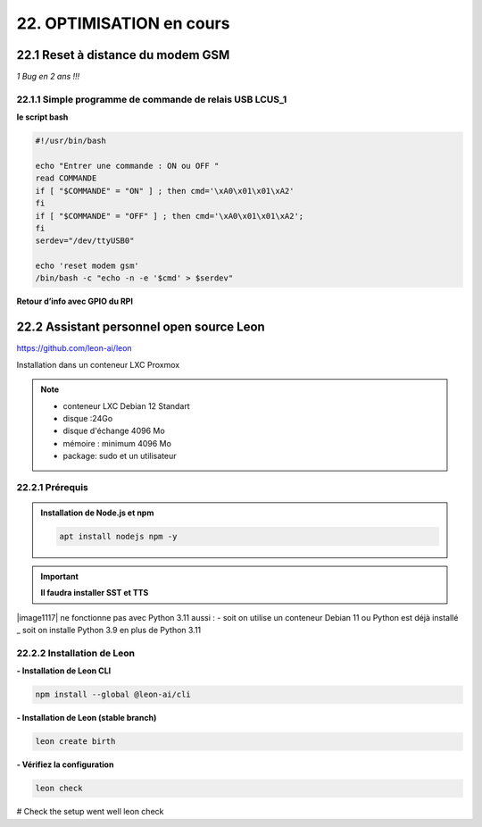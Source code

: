 22. OPTIMISATION en cours
-------------------------
22.1 Reset à distance du modem GSM
^^^^^^^^^^^^^^^^^^^^^^^^^^^^^^^^^^
*1 Bug  en 2 ans !!!* 

22.1.1 Simple programme de commande de relais USB LCUS_1
========================================================

**le script bash**
  
.. code-block::
  
   #!/usr/bin/bash

   echo "Entrer une commande : ON ou OFF "
   read COMMANDE
   if [ "$COMMANDE" = "ON" ] ; then cmd='\xA0\x01\x01\xA2'
   fi
   if [ "$COMMANDE" = "OFF" ] ; then cmd='\xA0\x01\x01\xA2';
   fi
   serdev="/dev/ttyUSB0"

   echo 'reset modem gsm'
   /bin/bash -c "echo -n -e '$cmd' > $serdev"

**Retour d’info avec GPIO du RPI**

|image1064|

22.2 Assistant personnel open source Leon
^^^^^^^^^^^^^^^^^^^^^^^^^^^^^^^^^^^^^^^^^
|image1112|  https://github.com/leon-ai/leon

Installation dans un conteneur LXC Proxmox

.. note::

   - conteneur LXC Debian 12 Standart
   - disque :24Go
   - disque d'échange 4096 Mo
   - mémoire : minimum 4096 Mo
   - package: sudo et un utilisateur

22.2.1 Prérequis
================

.. admonition:: **Installation de Node.js et npm**

   .. code-block::

       apt install nodejs npm -y 

|image1113|

.. important:: **Il faudra installer SST et TTS** 
|image1117| ne fonctionne pas avec Python 3.11 aussi :
- soit on utilise un conteneur Debian 11 ou Python est déjà installé 
_ soit on installe Python 3.9 en plus de Python 3.11

22.2.2 Installation de Leon
===========================
**- Installation de Leon CLI**

.. code-block::

   npm install --global @leon-ai/cli

|image1114|

**- Installation de Leon (stable branch)**

.. code-block::

   leon create birth

|image1115|

**- Vérifiez la configuration** 

.. code-block::

   leon check
 
|image1116|


# Check the setup went well
leon check


.. |image1064| image:: ../media/image1064.webp
   :width: 696px
.. |image1112| image:: ../media/image1112.webp
   :width: 144px
.. |image1113| image:: ../media/image1113.webp
   :width: 587px
.. |image1114| image:: ../media/image1114.webp
   :width: 442px
.. |image1115| image:: ../media/image1115.webp
   :width: 605px
.. |image1116| image:: ../media/image1116.webp
   :width: 641px
